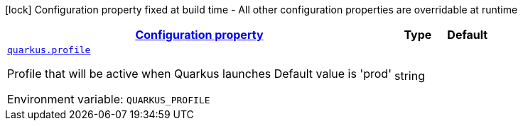 
:summaryTableId: quarkus-top-level-root-config
[.configuration-legend]
icon:lock[title=Fixed at build time] Configuration property fixed at build time - All other configuration properties are overridable at runtime
[.configuration-reference, cols="80,.^10,.^10"]
|===

h|[[quarkus-top-level-root-config_configuration]]link:#quarkus-top-level-root-config_configuration[Configuration property]

h|Type
h|Default

a| [[quarkus-top-level-root-config_quarkus.profile]]`link:#quarkus-top-level-root-config_quarkus.profile[quarkus.profile]`

[.description]
--
Profile that will be active when Quarkus launches Default value is 'prod'

ifdef::add-copy-button-to-env-var[]
Environment variable: env_var_with_copy_button:+++QUARKUS_PROFILE+++[]
endif::add-copy-button-to-env-var[]
ifndef::add-copy-button-to-env-var[]
Environment variable: `+++QUARKUS_PROFILE+++`
endif::add-copy-button-to-env-var[]
--|string 
|

|===